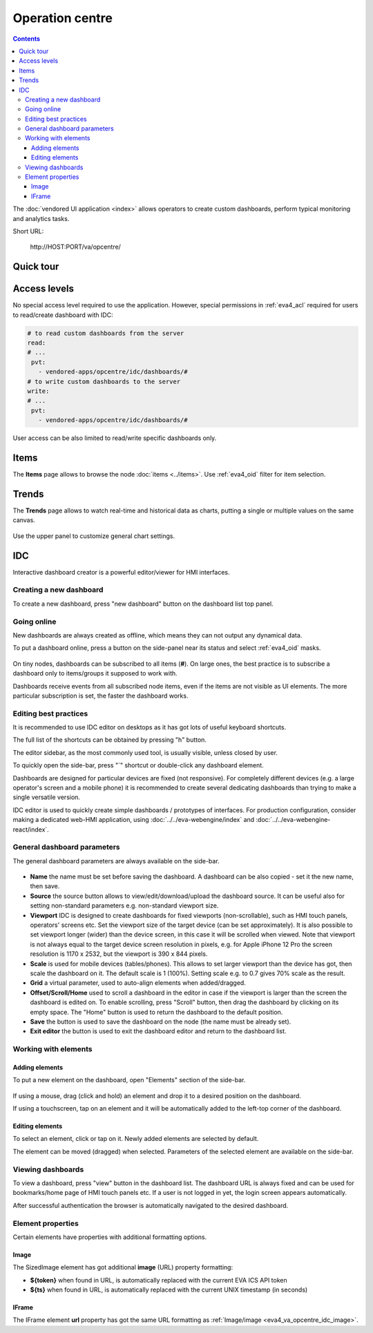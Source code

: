 Operation centre
****************

.. contents::

The :doc:`vendored UI application <index>` allows operators to create custom
dashboards, perform typical monitoring and analytics tasks.

Short URL:

    \http://HOST:PORT/va/opcentre/

.. figure:: ../screenshots/va_opcentre.png
    :width: 505px
    :alt: Operation Centre

Quick tour
==========

.. youtube:: r3zRfRQjhjA

Access levels
=============

No special access level required to use the application. However, special
permissions in :ref:`eva4_acl` required for users to read/create dashboard with
IDC:

.. code:: yaml

   # to read custom dashboards from the server
   read:
   # ...
    pvt:
      - vendored-apps/opcentre/idc/dashboards/#
   # to write custom dashboards to the server
   write:
   # ...
    pvt:
      - vendored-apps/opcentre/idc/dashboards/#

User access can be also limited to read/write specific dashboards only.

Items
=====

The **Items** page allows to browse the node :doc:`items <../items>`. Use
:ref:`eva4_oid` filter for item selection.

.. figure:: ./oc_ss/items.png
    :width: 505px
    :alt: Items

Trends
======

The **Trends** page allows to watch real-time and historical data as charts,
putting a single or multiple values on the same canvas.

.. figure:: ./oc_ss/trends.png
    :width: 505px
    :alt: Trends

Use the upper panel to customize general chart settings.

.. _eva4_idc:

IDC
===

Interactive dashboard creator is a powerful editor/viewer for HMI interfaces.

.. figure:: ./oc_ss/idc.png
    :width: 505px
    :alt: IDC

Creating a new dashboard
------------------------

To create a new dashboard, press "new dashboard" button on the dashboard list
top panel.

.. figure:: ./oc_ss/idc-new.png
    :width: 300px
    :alt: IDC new dashboard

Going online
------------

New dashboards are always created as offline, which means they can not output
any dynamical data.

To put a dashboard online, press a button on the side-panel near its status and
select :ref:`eva4_oid` masks.

.. figure:: ./oc_ss/idc-online.png
    :width: 300px
    :alt: IDC Online

On tiny nodes, dashboards can be subscribed to all items (**#**). On large
ones, the best practice is to subscribe a dashboard only to items/groups it
supposed to work with.

Dashboards receive events from all subscribed node items, even if the items are
not visible as UI elements. The more particular subscription is set, the faster
the dashboard works.

Editing best practices
----------------------

It is recommended to use IDC editor on desktops as it has got lots of useful
keyboard shortcuts.

The full list of the shortcuts can be obtained by pressing "h" button.

The editor sidebar, as the most commonly used tool, is usually visible, unless
closed by user.

To quickly open the side-bar, press "`" shortcut or double-click any dashboard
element.

Dashboards are designed for particular devices are fixed (not responsive). For
completely different devices (e.g. a large operator's screen and a mobile
phone) it is recommended to create several dedicating dashboards than trying to
make a single versatile version.

IDC editor is used to quickly create simple dashboards / prototypes of
interfaces. For production configuration, consider making a dedicated web-HMI
application, using :doc:`../../eva-webengine/index` and
:doc:`../../eva-webengine-react/index`.

General dashboard parameters
----------------------------

The general dashboard parameters are always available on the side-bar.

.. figure:: ./oc_ss/idc-general.png
    :width: 300px
    :alt: IDC general

* **Name** the name must be set before saving the dashboard. A dashboard can be
  also copied - set it the new name, then save.

* **Source** the source button allows to view/edit/download/upload the
  dashboard source. It can be useful also for setting non-standard parameters
  e.g. non-standard viewport size.

* **Viewport** IDC is designed to create dashboards for fixed viewports
  (non-scrollable), such as HMI touch panels, operators' screens etc. Set the
  viewport size of the target device (can be set approximately). It is also
  possible to set viewport longer (wider) than the device screen, in this case
  it will be scrolled when viewed. Note that viewport is not always equal to
  the target device screen resolution in pixels, e.g. for Apple iPhone 12 Pro
  the screen resolution is 1170 x 2532, but the viewport is 390 x 844 pixels.

* **Scale** is used for mobile devices (tables/phones). This allows to set
  larger viewport than the device has got, then scale the dashboard on it. The
  default scale is 1 (100%). Setting scale e.g. to 0.7 gives 70% scale as the
  result.

* **Grid** a virtual parameter, used to auto-align elements when added/dragged.

* **Offset/Scroll/Home** used to scroll a dashboard in the editor in case if
  the viewport is larger than the screen the dashboard is edited on. To enable
  scrolling, press "Scroll" button, then drag the dashboard by clicking on its
  empty space. The "Home" button is used to return the dashboard to the default
  position.

* **Save** the button is used to save the dashboard on the node (the name must
  be already set).

* **Exit editor** the button is used to exit the dashboard editor and return to
  the dashboard list.

Working with elements
---------------------

Adding elements
~~~~~~~~~~~~~~~

To put a new element on the dashboard, open "Elements" section of the side-bar.

.. figure:: ./oc_ss/idc-elements.png
    :width: 300px
    :alt: IDC elements

If using a mouse, drag (click and hold) an element and drop it to a desired
position on the dashboard.

If using a touchscreen, tap on an element and it will be automatically added to
the left-top corner of the dashboard.

Editing elements
~~~~~~~~~~~~~~~~

To select an element, click or tap on it. Newly added elements are selected by
default.

The element can be moved (dragged) when selected. Parameters of the selected
element are available on the side-bar.

.. figure:: ./oc_ss/idc-element-params.png
    :width: 300px
    :alt: IDC element parameters

Viewing dashboards
------------------

To view a dashboard, press "view" button in the dashboard list. The dashboard
URL is always fixed and can be used for bookmarks/home page of HMI touch panels
etc. If a user is not logged in yet, the login screen appears automatically.

After successful authentication the browser is automatically navigated to the
desired dashboard.

Element properties
------------------

Certain elements have properties with additional formatting options.

.. _eva4_va_opcentre_idc_image:

Image
~~~~~

The SizedImage element has got additional **image** (URL) property formatting:

* **${token}** when found in URL, is automatically replaced with the current EVA ICS API token

* **${ts}** when found in URL, is automatically replaced with the current UNIX
  timestamp (in seconds)

IFrame
~~~~~~

The IFrame element **url** property has got the same URL formatting as
:ref:`Image/image <eva4_va_opcentre_idc_image>`.
